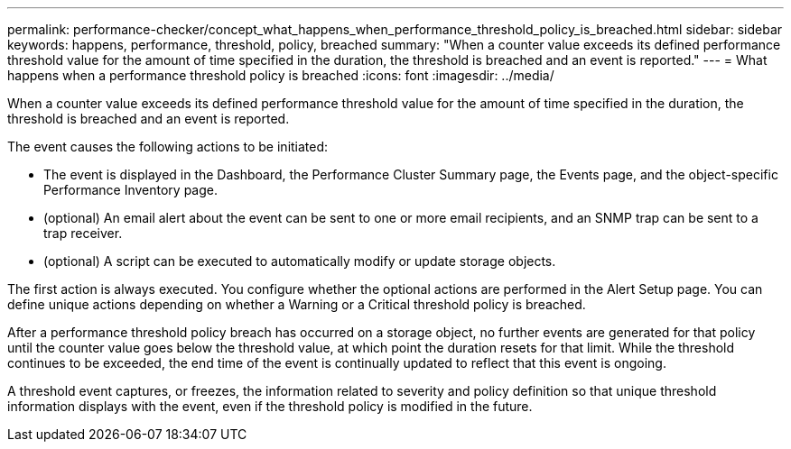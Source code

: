---
permalink: performance-checker/concept_what_happens_when_performance_threshold_policy_is_breached.html
sidebar: sidebar
keywords: happens, performance, threshold, policy, breached
summary: "When a counter value exceeds its defined performance threshold value for the amount of time specified in the duration, the threshold is breached and an event is reported."
---
= What happens when a performance threshold policy is breached
:icons: font
:imagesdir: ../media/

[.lead]
When a counter value exceeds its defined performance threshold value for the amount of time specified in the duration, the threshold is breached and an event is reported.

The event causes the following actions to be initiated:

* The event is displayed in the Dashboard, the Performance Cluster Summary page, the Events page, and the object-specific Performance Inventory page.
* (optional) An email alert about the event can be sent to one or more email recipients, and an SNMP trap can be sent to a trap receiver.
* (optional) A script can be executed to automatically modify or update storage objects.

The first action is always executed. You configure whether the optional actions are performed in the Alert Setup page. You can define unique actions depending on whether a Warning or a Critical threshold policy is breached.

After a performance threshold policy breach has occurred on a storage object, no further events are generated for that policy until the counter value goes below the threshold value, at which point the duration resets for that limit. While the threshold continues to be exceeded, the end time of the event is continually updated to reflect that this event is ongoing.

A threshold event captures, or freezes, the information related to severity and policy definition so that unique threshold information displays with the event, even if the threshold policy is modified in the future.
